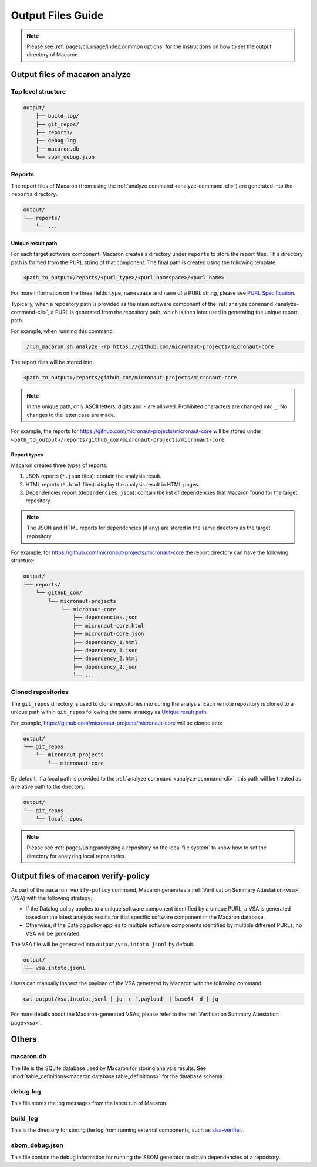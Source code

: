 .. Copyright (c) 2023 - 2023, Oracle and/or its affiliates. All rights reserved.
.. Licensed under the Universal Permissive License v 1.0 as shown at https://oss.oracle.com/licenses/upl/.

.. _output_files_guide:

==================
Output Files Guide
==================

.. note:: Please see :ref:`pages/cli_usage/index:common options` for the instructions on how to set the output directory of Macaron.

--------------------------------
Output files of macaron analyze
--------------------------------

^^^^^^^^^^^^^^^^^^^
Top level structure
^^^^^^^^^^^^^^^^^^^

.. code-block::

    output/
        ├── build_log/
        ├── git_repos/
        ├── reports/
        ├── debug.log
        ├── macaron.db
        └── sbom_debug.json

^^^^^^^
Reports
^^^^^^^

The report files of Macaron (from using the :ref:`analyze command <analyze-command-cli>`) are generated into the ``reports`` directory.

.. code-block::

    output/
    └── reports/
        └── ...

''''''''''''''''''
Unique result path
''''''''''''''''''

For each target software component, Macaron creates a directory under ``reports`` to store the report files. This directory
path is formed from the PURL string of that component. The final path is created using the following template:

.. code-block::

    <path_to_output>/reports/<purl_type>/<purl_namespace>/<purl_name>

For more information on the three fields ``type``, ``namespace`` and ``name`` of a PURL string, please see
`PURL Specification <https://github.com/package-url/purl-spec/blob/master/PURL-SPECIFICATION.rst>`_.

Typically, when a repository path is provided as the main software component of the :ref:`analyze command <analyze-command-cli>`,
a PURL is generated from the repository path, which is then later used in generating the unique report path.

For example, when running this command:

.. code-block::

  ./run_macaron.sh analyze -rp https://github.com/micronaut-projects/micronaut-core

The report files will be stored into:

.. code-block::

  <path_to_output>/reports/github_com/micronaut-projects/micronaut-core

.. note:: In the unique path, only ASCII letters, digits and ``-`` are allowed. Prohibited characters are changed into
  ``_``. No changes to the letter case are made.

For example, the reports for `<https://github.com/micronaut-projects/micronaut-core>`_ will be stored under
``<path_to_output>/reports/github_com/micronaut-projects/micronaut-core``.

''''''''''''
Report types
''''''''''''

Macaron creates three types of reports:

#. JSON reports (``*.json`` files): contain the analysis result.
#. HTML reports (``*.html`` files): display the analysis result in HTML pages.
#. Dependencies report (``dependencies.json``): contain the list of dependencies that Macaron found for the target repository.

.. note:: The JSON and HTML reports for dependencies (if any) are stored in the same directory as the target repository.

For example, for `<https://github.com/micronaut-projects/micronaut-core>`_ the report directory can have the following structure:

.. code-block::

    output/
    └── reports/
        └── github_com/
            └── micronaut-projects
                └── micronaut-core
                    ├── dependencies.json
                    ├── micronaut-core.html
                    ├── micronaut-core.json
                    ├── dependency_1.html
                    ├── dependency_1.json
                    ├── dependency_2.html
                    ├── dependency_2.json
                    └── ...

^^^^^^^^^^^^^^^^^^^
Cloned repositories
^^^^^^^^^^^^^^^^^^^

The ``git_repos`` directory is used to clone repositories into during the analysis. Each remote repository is cloned to a unique path
within ``git_repos`` following the same strategy as `Unique result path`_.

For example, `<https://github.com/micronaut-projects/micronaut-core>`_ will be cloned into:

.. code-block::

    output/
    └── git_repos
        └── micronaut-projects
            └── micronaut-core

By default, if a local path is provided to the :ref:`analyze command <analyze-command-cli>`, this path will be treated as a relative path
to the directory:

.. code-block::

    output/
    └── git_repos
        └── local_repos

.. note:: Please see :ref:`pages/using:analyzing a repository on the local file system` to know how to set the directory for analyzing local repositories.

.. _output_files_macaron_verify_policy:

-------------------------------------
Output files of macaron verify-policy
-------------------------------------

As part of the ``macaron verify-policy`` command, Macaron generates a :ref:`Verification Summary Attestation<vsa>` (VSA) with the following strategy:

* If the Datalog policy applies to a unique software component identified by a unique PURL, a VSA is generated based on the latest analysis results for that specific software component in the Macaron database.
* Otherwise, if the Datalog policy applies to multiple software components identified by multiple different PURLs, no VSA will be generated.

The VSA file will be generated into ``output/vsa.intoto.jsonl`` by default.

.. code-block::

    output/
    └── vsa.intoto.jsonl


Users can manually inspect the payload of the VSA generated by Macaron with the following command:

.. code-block:: bash

    cat output/vsa.intoto.jsonl | jq -r '.payload' | base64 -d | jq


For more details about the Macaron-generated VSAs, please refer to the :ref:`Verification Summary Attestation page<vsa>`.


------
Others
------

^^^^^^^^^^
macaron.db
^^^^^^^^^^

The file is the SQLite database used by Macaron for storing analysis results. See :mod:`table_definitions<macaron.database.table_definitions>` for the database schema.

^^^^^^^^^
debug.log
^^^^^^^^^

This file stores the log messages from the latest run of Macaron.

^^^^^^^^^
build_log
^^^^^^^^^

This is the directory for storing the log from running external components, such as `slsa-verifier <https://github.com/slsa-framework/slsa-verifier>`_.

^^^^^^^^^^^^^^^
sbom_debug.json
^^^^^^^^^^^^^^^

This file contain the debug information for running the SBOM generator to obtain dependencies of a repository.
